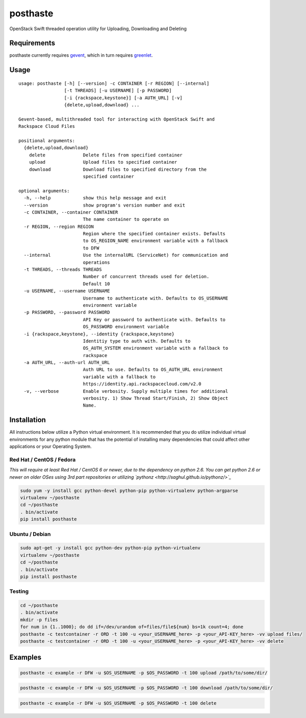 posthaste
=========

OpenStack Swift threaded operation utility for Uploading, Downloading
and Deleting

.. image:: https://pypip.in/v/posthaste/badge.png
        :target: https://crate.io/packages/posthaste
.. image:: https://pypip.in/d/posthaste/badge.png
        :target: https://crate.io/packages/posthaste

Requirements
------------

posthaste currently requires `gevent <http://www.gevent.org/>`_, which
in turn requires `greenlet <https://pypi.python.org/pypi/greenlet>`_.

Usage
-----

::

    usage: posthaste [-h] [--version] -c CONTAINER [-r REGION] [--internal]
                     [-t THREADS] [-u USERNAME] [-p PASSWORD]
                     [-i {rackspace,keystone}] [-a AUTH_URL] [-v]
                     {delete,upload,download} ...
    
    Gevent-based, multithreaded tool for interacting with OpenStack Swift and
    Rackspace Cloud Files
    
    positional arguments:
      {delete,upload,download}
        delete              Delete files from specified container
        upload              Upload files to specified container
        download            Download files to specified directory from the
                            specified container
    
    optional arguments:
      -h, --help            show this help message and exit
      --version             show program's version number and exit
      -c CONTAINER, --container CONTAINER
                            The name container to operate on
      -r REGION, --region REGION
                            Region where the specified container exists. Defaults
                            to OS_REGION_NAME environment variable with a fallback
                            to DFW
      --internal            Use the internalURL (ServiceNet) for communication and
                            operations
      -t THREADS, --threads THREADS
                            Number of concurrent threads used for deletion.
                            Default 10
      -u USERNAME, --username USERNAME
                            Username to authenticate with. Defaults to OS_USERNAME
                            environment variable
      -p PASSWORD, --password PASSWORD
                            API Key or password to authenticate with. Defaults to
                            OS_PASSWORD environment variable
      -i {rackspace,keystone}, --identity {rackspace,keystone}
                            Identitiy type to auth with. Defaults to
                            OS_AUTH_SYSTEM environment variable with a fallback to
                            rackspace
      -a AUTH_URL, --auth-url AUTH_URL
                            Auth URL to use. Defaults to OS_AUTH_URL environment
                            variable with a fallback to
                            https://identity.api.rackspacecloud.com/v2.0
      -v, --verbose         Enable verbosity. Supply multiple times for additional
                            verbosity. 1) Show Thread Start/Finish, 2) Show Object
                            Name.

Installation
------------

All instructions below utilize a Python virtual environment.  It is recommended that you do utilize individual virtual environments for any python module that has the potential of installing many dependencies that could affect other applications or your Operating System.

Red Hat / CentOS / Fedora
~~~~~~~~~~~~~~~~~~~~~~~~~

*This will require at least Red Hat / CentOS 6 or newer, due to the dependency on python 2.6. You can get python 2.6 or newer on older OSes using 3rd part repositories or utilizing `pythonz <http://saghul.github.io/pythonz/>`_*

.. code-block:: bash

    sudo yum -y install gcc python-devel python-pip python-virtualenv python-argparse
    virtualenv ~/posthaste
    cd ~/posthaste
    . bin/activate
    pip install posthaste

Ubuntu / Debian
~~~~~~~~~~~~~~~

.. code-block:: bash

    sudo apt-get -y install gcc python-dev python-pip python-virtualenv
    virtualenv ~/posthaste
    cd ~/posthaste
    . bin/activate
    pip install posthaste


Testing
~~~~~~~

.. code-block:: bash

    cd ~/posthaste
    . bin/activate
    mkdir -p files
    for num in {1..1000}; do dd if=/dev/urandom of=files/file${num} bs=1k count=4; done
    posthaste -c testcontainer -r ORD -t 100 -u <your_USERNAME_here> -p <your_API-KEY_here> -vv upload files/
    posthaste -c testcontainer -r ORD -t 100 -u <your_USERNAME_here> -p <your_API-KEY_here> -vv delete


Examples
--------

.. code-block:: bash

    posthaste -c example -r DFW -u $OS_USERNAME -p $OS_PASSWORD -t 100 upload /path/to/some/dir/

.. code-block:: bash

    posthaste -c example -r DFW -u $OS_USERNAME -p $OS_PASSWORD -t 100 download /path/to/some/dir/

.. code-block:: bash

    posthaste -c example -r DFW -u $OS_USERNAME -p $OS_PASSWORD -t 100 delete

